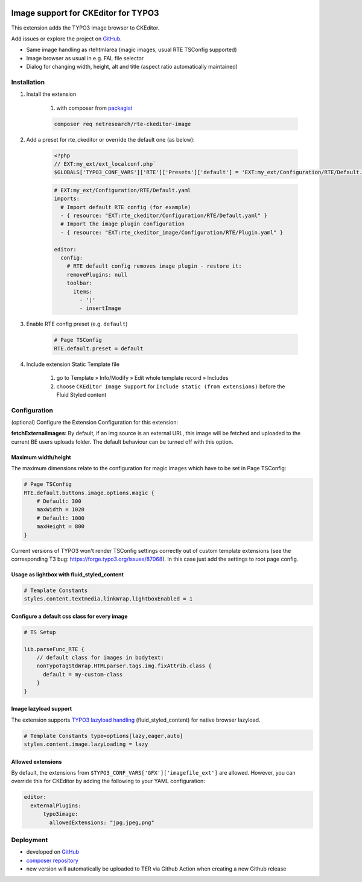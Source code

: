 .. |badge1| image:: https://img.shields.io/github/license/netresearch/t3x-rte_ckeditor_image
  :alt: License
.. |badge2| image:: https://github.com/netresearch/t3x-rte_ckeditor_image/actions/workflows/phpstan.yml/badge.svg
  :alt: PHPStan
.. |badge3| image:: https://github.com/netresearch/t3x-rte_ckeditor_image/actions/workflows/phpcs.yml/badge.svg
  :alt: PHPCodeSniffer
.. |badge4| image:: https://github.com/netresearch/t3x-rte_ckeditor_image/actions/workflows/codeql-analysis.yml/badge.svg
  :alt: CodeQL
.. |badge5| image:: https://typo3-badges.dev/badge/rte_ckeditor_image/downloads/shields.svg
  :alt: Total downloads
.. |badge6| image:: https://typo3-badges.dev/badge/rte_ckeditor_image/extension/shields.svg
  :alt: TYPO3 extension
.. |badge7| image:: https://typo3-badges.dev/badge/rte_ckeditor_image/stability/shields.svg
  :alt: Stability
.. |badge8| image:: https://typo3-badges.dev/badge/rte_ckeditor_image/typo3/shields.svg
  :alt: TYPO3 versions
.. |badge9| image:: https://typo3-badges.dev/badge/rte_ckeditor_image/verified/shields.svg
  :alt: Verified state
.. |badge10| image:: https://typo3-badges.dev/badge/rte_ckeditor_image/version/shields.svg
  :alt: Latest version       
.. Generated with 🧡 at typo3-badges.dev
|badge1| |badge2| |badge3| |badge4| |badge5| |badge6| |badge7| |badge8| |badge9| |badge10|

====================================
Image support for CKEditor for TYPO3
====================================

This extension adds the TYPO3 image browser to CKEditor.

Add issues or explore the project on `GitHub <https://github.com/netresearch/t3x-rte_ckeditor_image>`__.

.. image:: Resources/Public/Images/demo.gif?raw=true 

- Same image handling as rtehtmlarea (magic images, usual RTE TSConfig supported)

- Image browser as usual in e.g. FAL file selector

- Dialog for changing width, height, alt and title (aspect ratio automatically maintained)

Installation
============

1. Install the extension

    #. with composer from `packagist <https://packagist.org/packages/netresearch/rte-ckeditor-image>`__

    .. code-block:: shell
        
        composer req netresearch/rte-ckeditor-image
        
2. Add a preset for rte_ckeditor or override the default one (as below):

    .. code-block:: php
    
        <?php
        // EXT:my_ext/ext_localconf.php`
        $GLOBALS['TYPO3_CONF_VARS']['RTE']['Presets']['default'] = 'EXT:my_ext/Configuration/RTE/Default.yaml';
        

    .. code-block:: yaml

        # EXT:my_ext/Configuration/RTE/Default.yaml
        imports:
          # Import default RTE config (for example)
          - { resource: "EXT:rte_ckeditor/Configuration/RTE/Default.yaml" }
          # Import the image plugin configuration
          - { resource: "EXT:rte_ckeditor_image/Configuration/RTE/Plugin.yaml" }

        editor:
          config:
            # RTE default config removes image plugin - restore it:
            removePlugins: null
            toolbar:
              items:
                - '|'
                - insertImage
        

3. Enable RTE config preset (e.g. ``default``)

    .. code-block::

        # Page TSConfig
        RTE.default.preset = default
    

4. Include extension Static Template file

    #. go to Template » Info/Modify » Edit whole template record » Includes   
    #. choose ``CKEditor Image Support`` for ``Include static (from extensions)`` before the Fluid Styled content 

Configuration
=============

(optional) Configure the Extension Configuration for this extension:

**fetchExternalImages**: By default, if an img source is an external URL, this image will be fetched and uploaded
to the current BE users uploads folder. The default behaviour can be turned off with this option.

Maximum width/height
--------------------

The maximum dimensions relate to the configuration for magic images which have to be set in Page TSConfig:

..  code-block::

    # Page TSConfig
    RTE.default.buttons.image.options.magic {
        # Default: 300
        maxWidth = 1020
        # Default: 1000
        maxHeight = 800
    }


Current versions of TYPO3 won't render TSConfig settings correctly out of custom template extensions (see the corresponding T3 bug: https://forge.typo3.org/issues/87068).
In this case just add the settings to root page config.


Usage as lightbox with fluid_styled_content
-------------------------------------------

..  code-block::

    # Template Constants
    styles.content.textmedia.linkWrap.lightboxEnabled = 1


Configure a default css class for every image
---------------------------------------------

..  code-block::

    # TS Setup

    lib.parseFunc_RTE {
        // default class for images in bodytext:
        nonTypoTagStdWrap.HTMLparser.tags.img.fixAttrib.class {
          default = my-custom-class
        }
    }


Image lazyload support
----------------------

The extension supports `TYPO3 lazyload handling <https://docs.typo3.org/c/typo3/cms-core/master/en-us/Changelog/10.3/Feature-90426-Browser-nativeLazyLoadingForImages.html>`__ (fluid_styled_content) for native browser lazyload.

..  code-block::

    # Template Constants type=options[lazy,eager,auto]
    styles.content.image.lazyLoading = lazy


Allowed extensions
------------------

By default, the extensions from ``$TYPO3_CONF_VARS['GFX']['imagefile_ext']`` are allowed. However, you can override this for CKEditor by adding the following to your YAML configuration:

..  code-block:: yaml

    editor:
      externalPlugins:
          typo3image:
            allowedExtensions: "jpg,jpeg,png"


Deployment
==========

- developed on `GitHub <https://github.com/netresearch/t3x-rte_ckeditor_image>`__
- `composer repository <https://packagist.org/packages/netresearch/rte-ckeditor-image>`__
- new version will automatically be uploaded to TER via Github Action when creating a new Github release
